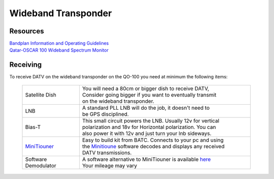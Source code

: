 ====================
Wideband Transponder
====================

.. image:: images/QO-100-WB-Bandplan-V3-Graphic-1140x415.png
    :width: 600
    :align: center

Resources
=========

| `Bandplan Information and Operating Guidelines <https://amsat-dl.org/en/p4-a-wb-transponder-bandplan-and-operating-guidelines/>`_
| `Qatar-OSCAR 100 Wideband Spectrum Monitor <https://eshail.batc.org.uk/wb/>`_


Receiving
=========

To receive DATV on the wideband transponder on the QO-100 you need at minimum the following items:

   .. list-table:: 
      :widths: 25 75
      :header-rows: 0

      *  - Satellite Dish
         - | You will need a 80cm or bigger dish to receive DATV,
           | Consider going bigger if you want to eventually transmit
           | on the wideband transponder.
      *  - LNB
         - | A standard PLL LNB will do the job, it doesn't need to 
           | be GPS disciplined.
      *  - Bias-T
         - | This small circuit powers the LNB. Usually 12v for vertical
           | polarization and 18v for Horizontal polarization. You can 
           | also power it with 12v and just turn your lnb sideways.
      *  - `MiniTiouner <https://wiki.batc.org.uk/MiniTiouner_hardware_Version_2>`_
         - | Easy to build kit from BATC. Connects to your pc and using
           | the `Minitioune <https://wiki.batc.org.uk/MiniTioune>`_ software decodes and displays any received
           | DATV transmissions.
      *  - Software Demodulator
         - | A software alternative to MiniTiouner is available `here <https://forum.amsat-dl.org/index.php?thread/101-software-dvb-s-demodulator/&pageNo=1>`_
           | Your mileage may vary



